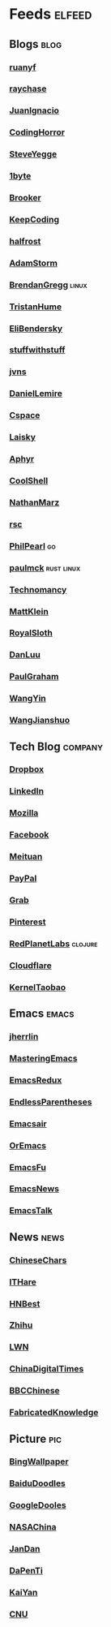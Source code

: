 * Feeds :elfeed:
** Blogs :blog:
*** [[https://feeds.feedburner.com/ruanyifeng][ruanyf]]
*** [[https://www.raychase.net/feed][raychase]]
*** [[https://juanignaciosl.github.io/feed.xml][JuanIgnacio]]
*** [[https://feeds.feedburner.com/codinghorror?format=xml][CodingHorror]]
*** [[https://medium.com/feed/@steve-yegge][SteveYegge]]
*** [[https://1byte.io/rss.xml][1byte]]
*** [[https://brooker.co.za/blog/rss.xml][Brooker]]
*** [[https://liujiacai.net/atom.xml][KeepCoding]]
*** [[https://halfrost.com/rss/][halfrost]]
*** [[https://ajstorm.medium.com/feed][AdamStorm]]
*** [[http://www.brendangregg.com/blog/rss.xml][BrendanGregg]] :linux:
*** [[https://thume.ca/atom.xml][TristanHume]]
*** [[https://eli.thegreenplace.net/feeds/all.atom.xml][EliBendersky]]
*** [[http://journal.stuffwithstuff.com/rss.xml][stuffwithstuff]]
*** [[https://jvns.ca/atom.xml][jvns]]
*** [[https://lemire.me/blog/feed/][DanielLemire]]
*** [[https://utcc.utoronto.ca/~cks/space/blog/?atom][Cspace]]
*** [[https://s3.laisky.com/public/rss.xml][Laisky]]
*** [[https://aphyr.com/posts.atom][Aphyr]]
*** [[http://coolshell.cn/feed][CoolShell]]
*** [[http://feeds.feedburner.com/thoughtsfromtheredplanet?format=xml][NathanMarz]]
*** [[https://research.swtch.com/feed.atom][rsc]]
*** [[https://philpearl.github.io/index.xml][PhilPearl]] :go:
*** [[https://paulmck.livejournal.com/data/rss][paulmck]] :rust:linux:
*** [[https://technomancy.us/atom.xml][Technomancy]]
*** [[https://mattklein123.dev/atom.xml][MattKlein]]
*** [[https://blog.royalsloth.eu/posts/index.xml][RoyalSloth]]
*** [[https://danluu.com/atom.xml][DanLuu]]
*** [[https://rsshub.app/blogs/paulgraham][PaulGraham]]
*** [[https://rsshub.app/blogs/wangyin][WangYin]]
*** [[http://home.wangjianshuo.com/cn/feed][WangJianshuo]]
** Tech Blog :company:
*** [[https://blogs.dropbox.com/tech/feed/][Dropbox]]
*** [[https://engineering.linkedin.com/blog.rss.html][LinkedIn]]
*** [[https://hacks.mozilla.org/feed/][Mozilla]]
*** [[https://code.facebook.com/posts/rss/][Facebook]]
*** [[http://tech.meituan.com/atom.xml][Meituan]]
*** [[https://medium.com/feed/paypal-engineering][PayPal]]
*** [[https://engineering.grab.com/feed.xml][Grab]]
*** [[https://medium.com/feed/pinterest-engineering][Pinterest]]
*** [[https://tech.redplanetlabs.com/feed/][RedPlanetLabs]] :clojure:
*** [[https://blog.cloudflare.com/rss/][Cloudflare]]
*** [[https://kernel.taobao.org/feed.xml][KernelTaobao]]
** Emacs :emacs:
*** [[https://jherrlin.github.io/index.xml][jherrlin]]
*** [[https://www.masteringemacs.org/feed][MasteringEmacs]]
*** [[https://emacsredux.com/atom.xml][EmacsRedux]]
*** [[https://endlessparentheses.com/atom.xml][EndlessParentheses]]
*** [[https://emacsair.me/feed.xml][Emacsair]]
*** [[https://oremacs.com/atom.xml][OrEmacs]]
*** [[http://emacs-fu.blogspot.com/feeds/posts/default?alt=rss][EmacsFu]]
*** [[https://sachachua.com/blog/category/emacs-news/feed/][EmacsNews]]
*** [[https://emacstalk.github.io/index.xml][EmacsTalk]]
** News :news:
*** [[https://lillianli.substack.com/feed/][ChineseChars]]
*** [[http://ithare.com/feed/][ITHare]]
*** [[https://hnrss.org/best][HNBest]]
*** [[https://www.zhihu.com/rss][Zhihu]]
*** [[https://lwn.net/headlines/rss][LWN]]
*** [[https://chinadigitaltimes.net/chinese/feed][ChinaDigitalTimes]]
*** [[https://rsshub.app/bbc/chinese][BBCChinese]]
*** [[https://www.fabricatedknowledge.com/feed][FabricatedKnowledge]]
** Picture :pic:
*** [[https://rsshub.app/bing][BingWallpaper]]
*** [[https://rsshub.app/baidu/doodles][BaiduDoodles]]
*** [[https://rsshub.app/google/doodles/zh-CN][GoogleDooles]]
*** [[https://rsshub.app/bjp/apod][NASAChina]]
*** [[https://rsshub.app/jandan/pic][JanDan]]
*** [[https://rsshub.app/dapenti/tugua][DaPenTi]]
*** [[https://rsshub.app/kaiyan/index][KaiYan]]
*** [[https://rsshub.app/cnu/selected][CNU]]
